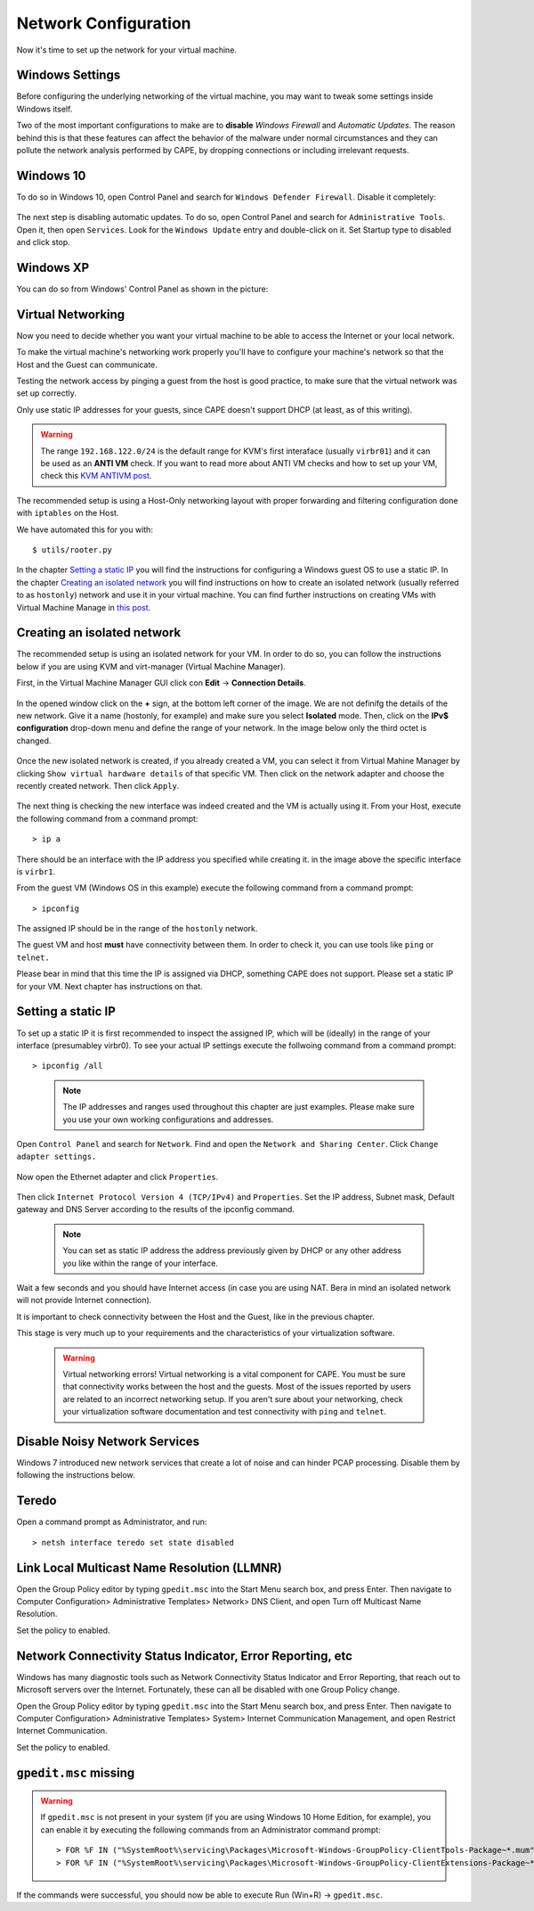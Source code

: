 =====================
Network Configuration
=====================

Now it's time to set up the network for your virtual machine.

Windows Settings
================

Before configuring the underlying networking of the virtual machine, you may
want to tweak some settings inside Windows itself.

Two of the most important configurations to make are to **disable** *Windows Firewall* and
*Automatic Updates*. The reason behind this is that these features can affect the behavior
of the malware under normal circumstances and they can pollute the network
analysis performed by CAPE, by dropping connections or including irrelevant
requests.

Windows 10
==========
To do so in Windows 10, open Control Panel and search for ``Windows Defender Firewall``. Disable it completely:

    .. image:: ../../_images/screenshots/guest_win10_disable_firewall.png
        :align: center

    .. image:: ../../_images/screenshots/guest_win10_disable_firewall_1.png
        :align: center

The next step is disabling automatic updates. To do so, open Control Panel and search for ``Administrative Tools``. Open it, then open ``Services``. Look for the ``Windows Update`` entry and double-click on it. Set Startup type to disabled and click stop.

    .. image:: ../../_images/screenshots/guest_win10_disable_updates.png
            :align: center

Windows XP
==========

You can do so from Windows' Control Panel as shown in the picture:

    .. image:: ../../_images/screenshots/windows_security.png
        :align: center

Virtual Networking
==================

Now you need to decide whether you want your virtual machine to be able to access the Internet
or your local network.

To make the virtual machine's networking work properly you'll have to configure your machine's
network so that the Host and the Guest can communicate.

Testing the network access by pinging a guest from the host is good practice, to make sure that the
virtual network was set up correctly.

Only use static IP addresses for your guests, since CAPE doesn't support DHCP (at least, as of this writing).

.. warning:: The range ``192.168.122.0/24`` is the default range for KVM's first interaface (usually ``virbr01``) and it can be used as an **ANTI VM** check. If you want to read more about ANTI VM checks and how to set up your VM, check this `KVM ANTIVM post`_. 

    .. _`KVM ANTIVM post`: https://www.doomedraven.com/2016/05/kvm.html

The recommended setup is using a Host-Only networking layout with proper
forwarding and filtering configuration done with ``iptables`` on the Host.

We have automated this for you with::

    $ utils/rooter.py

In the chapter `Setting a static IP`_ you will find the instructions for configuring a Windows guest OS to use a static IP. In the chapter `Creating an isolated network`_ you will find instructions on how to create an isolated network (usually referred to as ``hostonly``) network and use it in your virtual machine. You can find further instructions on creating VMs with Virtual Machine Manage in `this post`_.

.. _this post: https://www.doomedraven.com/2020/04/how-to-create-virtual-machine-with-virt.html

.. _Creating an isolated network:

Creating an isolated network
============================

The recommended setup is using an isolated network for your VM. In order to do so, you can follow the instructions below if you are using KVM and virt-manager (Virtual Machine Manager).

First, in the Virtual Machine Manager GUI click con **Edit** -> **Connection Details**.

    .. image:: ../../_images/screenshots/creating_isolated_network_0.png
            :align: center

In the opened window click on the **+** sign, at the bottom left corner of the image. We are not definifg the details of the new network. Give it a name (hostonly, for example) and make sure you select **Isolated** mode. Then, click on the **IPv$ configuration** drop-down menu and define the range of your network. In the image below only the third octet is changed.

    .. image:: ../../_images/screenshots/creating_isolated_network_1.png
            :align: center

Once the new isolated network is created, if you already created a VM, you can select it from Virtual Mahine Manager by clicking ``Show virtual hardware details`` of that specific VM. Then click on the network adapter and choose the recently created network. Then click ``Apply``.

    .. image:: ../../_images/screenshots/creating_isolated_network_2.png
            :align: center

The next thing is checking the new interface was indeed created and the VM is actually using it. From your Host, execute the following command from a command prompt::

> ip a

.. image:: ../../_images/screenshots/creating_isolated_network_3.png
            :align: center

There should be an interface with the IP address you specified while creating it. in the image above the specific interface is ``virbr1``.

From the guest VM (Windows OS in this example) execute the following command from a command prompt::

> ipconfig

.. image:: ../../_images/screenshots/creating_isolated_network_4.png
            :align: center

The assigned IP should be in the range of the ``hostonly`` network. 

The guest VM and host **must** have connectivity between them. In order to check it, you can use tools like ``ping`` or ``telnet.``

.. image:: ../../_images/screenshots/creating_isolated_network_5.png
            :align: center

Please bear in mind that this time the IP is assigned via DHCP, something CAPE does not support. Please set a static IP for your VM. Next chapter has instructions on that.

.. _Setting a static IP:

Setting a static IP
===================

To set up a static IP it is first recommended to inspect the assigned IP, which will be (ideally) in the range of your interface (presumabley virbr0). To see your actual IP settings execute the follwoing command from a command prompt::

> ipconfig /all

    .. image:: ../../_images/screenshots/guest_win10_static_IP.png
            :align: center

    .. note:: The IP addresses and ranges used throughout this chapter are just examples. Please make sure you use your own working configurations and addresses.

Open ``Control Panel`` and search for ``Network``. Find and open the ``Network and Sharing Center``. Click ``Change adapter settings.``

    .. image:: ../../_images/screenshots/guest_win10_static_IP_1.png
            :align: center

Now open the Ethernet adapter and click ``Properties``.

    .. image:: ../../_images/screenshots/guest_win10_static_IP_2.png
            :align: center

Then click ``Internet Protocol Version 4 (TCP/IPv4)`` and ``Properties``. Set the IP address, Subnet mask, Default gateway and DNS Server according to the results of the ipconfig command.

    .. image:: ../../_images/screenshots/guest_win10_static_IP_3.png
            :align: center


    .. note:: You can set as static IP address the address previously given by DHCP or any other address you like within the range of your interface.

Wait a few seconds and you should have Internet access (in case you are using NAT. Bera in mind an isolated network will not provide Internet connection).

It is important to check connectivity between the Host and the Guest, like in the previous chapter.

This stage is very much up to your requirements and the
characteristics of your virtualization software.

    .. warning:: Virtual networking errors!
        Virtual networking is a vital component for CAPE. You must be
        sure that connectivity works between the host and the guests.
        Most of the issues reported by users are related to an incorrect networking setup.
        If you aren't sure about your networking, check your virtualization software
        documentation and test connectivity with ``ping`` and ``telnet``.


Disable Noisy Network Services
==============================

Windows 7 introduced new network services that create a lot of noise and can hinder PCAP processing.
Disable them by following the instructions below.

Teredo
======

Open a command prompt as Administrator, and run::

    > netsh interface teredo set state disabled


Link Local Multicast Name Resolution (LLMNR)
============================================

Open the Group Policy editor by typing ``gpedit.msc`` into the Start Menu search box, and press Enter.
Then navigate to Computer Configuration> Administrative Templates>
Network> DNS Client, and open Turn off Multicast Name Resolution.

Set the policy to enabled.


Network Connectivity Status Indicator, Error Reporting, etc
===========================================================

Windows has many diagnostic tools such as Network Connectivity Status Indicator and Error Reporting, that reach
out to Microsoft servers over the Internet. Fortunately, these can all be disabled with one Group Policy change.

Open the Group Policy editor by typing ``gpedit.msc`` into the Start Menu search box, and press Enter.
Then navigate to Computer Configuration> Administrative Templates>
System> Internet Communication Management, and open Restrict Internet Communication.

Set the policy to enabled.

``gpedit.msc`` missing
======================

.. warning:: If ``gpedit.msc`` is not present in your system (if you are using Windows 10 Home Edition, for example), you can enable it by executing the following commands from an Administrator command prompt::

    > FOR %F IN ("%SystemRoot%\servicing\Packages\Microsoft-Windows-GroupPolicy-ClientTools-Package~*.mum") DO (DISM /Online /NoRestart /Add-Package:"%F")
    > FOR %F IN ("%SystemRoot%\servicing\Packages\Microsoft-Windows-GroupPolicy-ClientExtensions-Package~*.mum") DO (DISM /Online /NoRestart /Add-Package:"%F")
If the commands were successful, you should now be able to execute Run (Win+R) -> ``gpedit.msc``.
